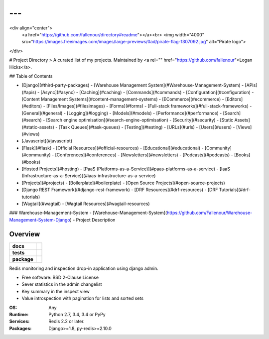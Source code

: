 ---
---
<div align="center">
  <a href="https://github.com/fallenour/directory#readme"></a><br>
  <img width="4000" src="https://images.freeimages.com/images/large-previews/0ad/pirate-flag-1307092.jpg" alt="Pirate logo">
</div>

# Project Directory
> A curated list of my projects. Maintained by <a rel="" href="https://github.com/fallenour">Logan Hicks</a>.

## Table of Contents

- [Django](#third-party-packages)
  - [Warehouse Management System](#Warehouse-Management-System)
  - [APIs](#apis)
  - [Async](#async)
  - [Caching](#caching)
  - [Commands](#commands)
  - [Configuration](#configuration)
  - [Content Management Systems](#content-management-systems)
  - [ECommerce](#ecommerce)
  - [Editors](#editors)
  - [Files/Images](#filesimages)
  - [Forms](#forms)
  - [Full-stack frameworks](#full-stack-frameworks)
  - [General](#general)
  - [Logging](#logging)
  - [Models](#models)
  - [Performance](#performance)
  - [Search](#search)
  - [Search engine optimisation](#search-engine-optimisation)
  - [Security](#security)
  - [Static Assets](#static-assets)
  - [Task Queues](#task-queues)
  - [Testing](#testing)
  - [URLs](#urls)
  - [Users](#users)
  - [Views](#views)
- [Javascript](#javascript)
- [Flask](#flask)
  - [Official Resources](#official-resources)
  - [Educational](#educational)
  - [Community](#community)
  - [Conferences](#conferences)
  - [Newsletters](#newsletters)
  - [Podcasts](#podcasts)
  - [Books](#books)
- [Hosted Projects](#hosting)
  - [PaaS (Platforms-as-a-Service)](#paas-platforms-as-a-service)
  - [IaaS (Infrastructure-as-a-Service)](#iaas-infrastructure-as-a-service)
- [Projects](#projects)
  - [Boilerplate](#boilerplate)
  - [Open Source Projects](#open-source-projects)
- [Django REST Framework](#django-rest-framework)
  - [DRF Resources](#drf-resources)
  - [DRF Tutorials](#drf-tutorials)
- [Wagtail](#wagtail)
  - [Wagtail Resources](#wagtail-resources)

### Warehouse-Management-System
- [Warehouse-Management-System](https://github.com/Fallenour/Warehouse-Management-System-Django) - Project Description

========
Overview
========

.. start-badges

.. list-table::
    :stub-columns: 1

    * - docs
      - |docs|
    * - tests
      - | |travis| |appveyor| |requires|
        | |coveralls| |codecov|
    * - package
      - | |version| |wheel| |supported-versions| |supported-implementations|
        | |commits-since|

.. |docs| image:: https://readthedocs.org/projects/django-redisboard/badge/?style=flat
    :target: https://readthedocs.org/projects/django-redisboard
    :alt: Documentation Status


.. |travis| image:: https://travis-ci.org/ionelmc/django-redisboard.svg?branch=master
    :alt: Travis-CI Build Status
    :target: https://travis-ci.org/ionelmc/django-redisboard

.. |appveyor| image:: https://ci.appveyor.com/api/projects/status/github/ionelmc/django-redisboard?branch=master&svg=true
    :alt: AppVeyor Build Status
    :target: https://ci.appveyor.com/project/ionelmc/django-redisboard

.. |requires| image:: https://requires.io/github/ionelmc/django-redisboard/requirements.svg?branch=master
    :alt: Requirements Status
    :target: https://requires.io/github/ionelmc/django-redisboard/requirements/?branch=master

.. |coveralls| image:: https://coveralls.io/repos/ionelmc/django-redisboard/badge.svg?branch=master&service=github
    :alt: Coverage Status
    :target: https://coveralls.io/r/ionelmc/django-redisboard

.. |codecov| image:: https://codecov.io/github/ionelmc/django-redisboard/coverage.svg?branch=master
    :alt: Coverage Status
    :target: https://codecov.io/github/ionelmc/django-redisboard

.. |version| image:: https://img.shields.io/pypi/v/django-redisboard.svg
    :alt: PyPI Package latest release
    :target: https://pypi.python.org/pypi/django-redisboard

.. |commits-since| image:: https://img.shields.io/github/commits-since/ionelmc/django-redisboard/v4.0.0.svg
    :alt: Commits since latest release
    :target: https://github.com/ionelmc/django-redisboard/compare/v4.0.0...master

.. |wheel| image:: https://img.shields.io/pypi/wheel/django-redisboard.svg
    :alt: PyPI Wheel
    :target: https://pypi.python.org/pypi/django-redisboard

.. |supported-versions| image:: https://img.shields.io/pypi/pyversions/django-redisboard.svg
    :alt: Supported versions
    :target: https://pypi.python.org/pypi/django-redisboard

.. |supported-implementations| image:: https://img.shields.io/pypi/implementation/django-redisboard.svg
    :alt: Supported implementations
    :target: https://pypi.python.org/pypi/django-redisboard


.. end-badges

Redis monitoring and inspection drop-in application using django admin.

* Free software: BSD 2-Clause License


* Sever statistics in the admin changelist
* Key summary in the inspect view
* Value introspection with pagination for lists and sorted sets



:OS: Any
:Runtime: Python 2.7, 3.4, 3.4 or PyPy
:Services: Redis 2.2 or later.
:Packages: Django>=1.8, py-redis>=2.10.0
